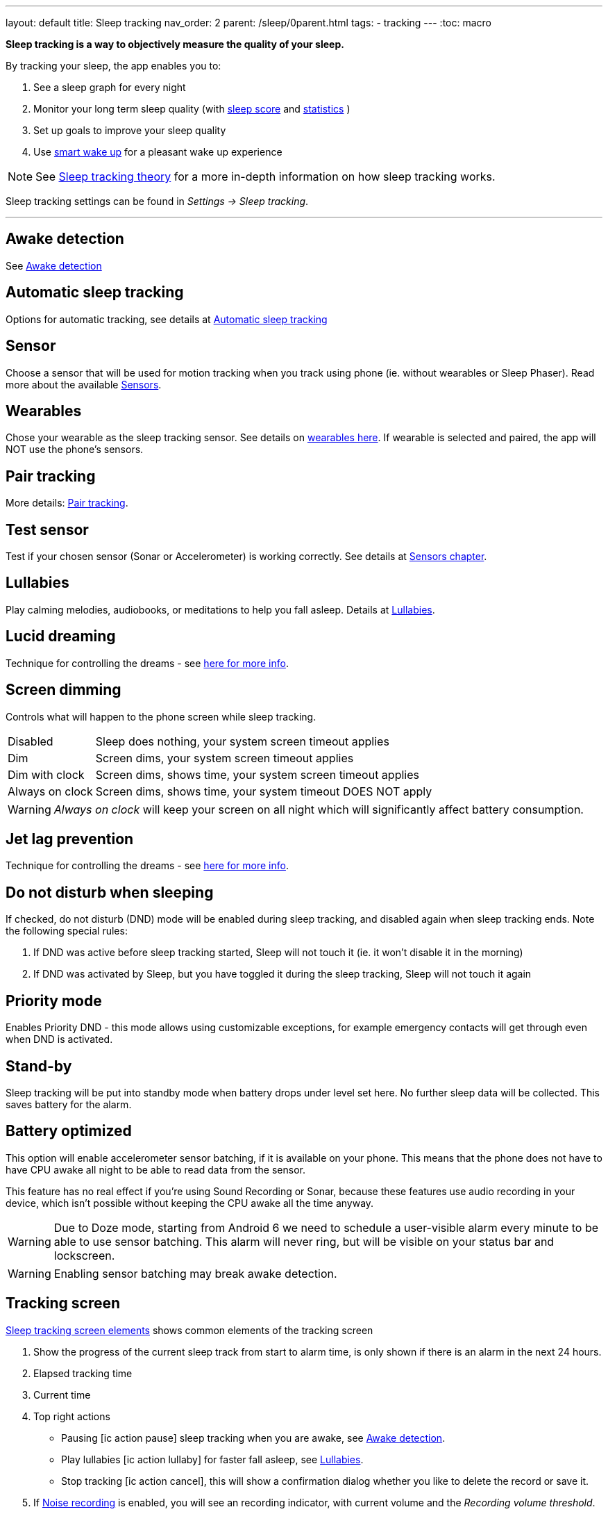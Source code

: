 ---
layout: default
title: Sleep tracking
nav_order: 2
parent: /sleep/0parent.html
tags:
- tracking
---
:toc: macro


*Sleep tracking is a way to objectively measure the quality of your sleep.*

By tracking your sleep, the app enables you to:

. See a sleep graph for every night
. Monitor your long term sleep quality (with <</sleep/sleepscore#,sleep score>> and <</sleep/statistics#,statistics>> )
. Set up goals to improve your sleep quality
. Use <</alarms/smart_wake_up#,smart wake up>> for a pleasant wake up experience

NOTE: See <</sleep/sleep_tracking_theory#, Sleep tracking theory>> for a more in-depth information on how sleep tracking works.


Sleep tracking settings can be found in _Settings -> Sleep tracking_.

---
toc::[]
:toclevels: 1


== Awake detection
See <</sleep/awake_detection#, Awake detection>>

== Automatic sleep tracking
Options for automatic tracking, see details at <</sleep/automatic_sleep_tracking#,Automatic sleep tracking>>
//Start sleep tracking:: Set to something other than _Manual only_ to enable automatic sleep tracking start.
//- More details: <<automatic_sleep_tracking, Automatic sleep tracking>>.
//Sleep time estimate:: Do you forget to track your sleep? Enable this to receive sleep length estimates in a notification every day without you doing anything.
//- On _Manual only_, you'll receive a notification that you have to confirm in order to create the sleep record
//- On _Save automatically_, the notification saves the sleep record for you automatically
//- More details: <<sleep_time_estimation,Sleep time estimation>>
//Use Google Sleep API:: Enables the Sleep API by Google (https://developers.google.com/location-context/sleep[you can read more here]).

== Sensor
Choose a sensor that will be used for motion tracking when you track using phone (ie. without wearables or Sleep Phaser). Read more about the available <</sleep/sensors#, Sensors>>.

== Wearables
Chose your wearable as the sleep tracking sensor. See details on <</devices/wearables#,wearables here>>. If wearable is selected and paired, the app will NOT use the phone's sensors.

== Pair tracking
More details: <</sleep/pair_tracking#,Pair tracking>>.

== Test sensor [[test_sensor]]
Test if your chosen sensor (Sonar or Accelerometer) is working correctly. See details at <</sleep/sensors#, Sensors chapter>>.

== Lullabies
Play calming melodies, audiobooks, or meditations to help you fall asleep. Details at <</sleep/lullaby#,Lullabies>>.

== Lucid dreaming
Technique for controlling the dreams - see <</sleep/lucid_dreaming#, here for more info>>.

== Screen dimming
Controls what will happen to the phone screen while sleep tracking.

[horizontal]
Disabled:: Sleep does nothing, your system screen timeout applies
Dim:: Screen dims, your system screen timeout applies
Dim with clock:: Screen dims, shows time, your system screen timeout applies
Always on clock:: Screen dims, shows time, your system timeout DOES NOT apply

WARNING: _Always on clock_ will keep your screen on all night which will significantly affect battery consumption.

== Jet lag prevention
Technique for controlling the dreams - see <</sleep/lucid_dreaming#, here for more info>>.

== Do not disturb when sleeping
If checked, do not disturb (DND) mode will be enabled during sleep tracking, and disabled again when sleep tracking ends.
Note the following special rules:

. If DND was active before sleep tracking started, Sleep will not touch it (ie. it won't disable it in the morning)
. If DND was activated by Sleep, but you have toggled it during the sleep tracking, Sleep will not touch it again

== Priority mode
Enables Priority DND - this mode allows using customizable exceptions, for example emergency contacts will get through even when DND is activated.

== Stand-by
Sleep tracking will be put into standby mode when battery drops under level set here. No further sleep data will be collected. This saves battery for the alarm.

== Battery optimized [[battery-optimized]]
This option will enable accelerometer sensor batching, if it is available on your phone. This means that the phone  does not have to have CPU awake all night to be able to read data from the sensor.

This feature has no real effect if you're using Sound Recording or Sonar, because these features use audio recording in your device, which isn't possible without keeping the CPU awake all the time anyway.

WARNING: Due to Doze mode, starting from Android 6 we need to schedule a user-visible alarm every minute to be able to use sensor batching. This alarm will never ring, but will be visible on your status bar and lockscreen.

WARNING: Enabling sensor batching may break awake detection.

== Tracking screen

<<sleep-tracking-screen-1>> shows common elements of the tracking screen

. Show the progress of the current sleep track from start to alarm time, is only shown if there is an alarm in the next 24 hours.
. Elapsed tracking time
. Current time
. Top right actions
- Pausing icon:ic_action_pause[] sleep tracking when you are awake, see <</sleep/awake#, Awake detection>>.
- Play lullabies icon:ic_action_lullaby[] for faster fall asleep, see <</sleep/lullaby#, Lullabies>>.
- Stop tracking icon:ic_action_cancel[], this will show a confirmation dialog whether you like to delete the record or save it.
. If <</sleep/sleep_noise_recording#, Noise recording>> is enabled, you will see an recording indicator, with current volume and the _Recording volume threshold_.
. Shows your next alarm or a range in case of <</sleep/smart_wake_up#, Smart wake up>> and beneath you can see further instructions depending on your settings
. Action icon:ic_pencil[] to <</sleep/graph_edit#, comment>> or <</sleep/tags#, tag>> your sleep graph and turn on your flash light icon:ic_flashlight[] to e.g. navigate to the toilet.
+
NOTE: In case you have configured <</devices/smart_light#, Smartlight>>, the _Pee-light_ option will use it at minimum brightness (and red if possible) to help you to navigate the room.
+
. Running sleep tracking is always indicated in the status bar as an ongoing notification. Even after leaving the tracking screen you can always get back through this notification.

[[sleep-tracking-screen-1]]
.Sleep tracking screen elements
image::sleep_tracking_screen_1.png[]

Sliding up the _Stop and Save_ slider will bring up further options show in <<sleep-tracking-screen-2>>.

* _Stop and save_ stops current sleep tracking and immediately saves it. This option is only accessible after the slide to neglect any risk of accidental stop.
* _Pee-light_ uses your phones flashlight or any connected <</devices/smart_light#, Smartlight>>.
* _Save battery_ switches sleep tracking into a low power mode. In this mode tracking will consume minimum battery, but <</sleep/sleep_noise_recording#, Noise recording>> will be stopped and no activity will be tracked using <</sleep/sensors#, Sensors>>. This is useful if you don't have much battery but still want to track the time of your sleep.

[[sleep-tracking-screen-2]]
.Sleep tracking screen elements
image::sleep_tracking_screen_2.png[]


[[guide]]
== How to track sleep
Sleep is always tracked using one main sensor and optionally a handful of additional sensors.

=== Using accelerometer
Accelerometer is present on every phone. It measures its own movement - so the general idea is that your movements during sleep will move the phone.

In case of using accelerometer, the phone has to be on your mattress with you - when you move during the night, phone has to move with you.

.Phone placement when tracking using accelerometer
image::tracking-position/acc.png[]

The accuracy of measured data depends on how well your bed is able to transmit your movement to the phone.

[color-green]#Wearable device# > [color-green]#Arm band# > [color-orange]#Spring mattress# > [color-orange]#Latex# > [color-orange]#Hard foam# > [color-orange]#Soft foam# > [color-red]#Thick slow foam layer# > [color-red]#100% Slow foam#

=== Using sonar
Sleep as Android enables you to use the phone’s microphone and speaker as a sonar (for range and movement detection using ultrasound). It works on a lot of phones, but not all (some are unable to produce or capture frequencies above human hearing range).

https://sleep.urbandroid.org/introducing-sonar-as-sensor/[Read more] about sonar and how we invented it.

.Phone placement when tracking using sonar
image::tracking-position/sonar.png[]

==== Positioning the phone for sonar tracking

Sonar has relatively weak energy, which means its strength lowers with the distance. Keep the phone as close to you as you can, on a steady surface (a bedside table), pointed towards your body. The phone needs to be above the mattress level, ideally at the level as your body or slightly above (chest level).
If you aim for breath rate monitoring, point the mic side of the phone towards your chest for optimal "reading" of your breathing movements.

=== Using other devices
You can also track sleep with additional devices like <</devices/sleep_phaser#, Sleep Phaser>> and <</devices/wearables#, wearables>>.



